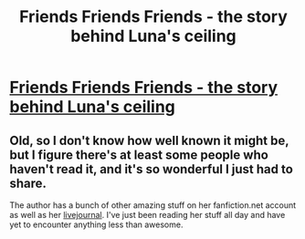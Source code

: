 #+TITLE: Friends Friends Friends - the story behind Luna's ceiling

* [[http://www.fanfiction.net/s/3939825/1/Friends_Friends_Friends][Friends Friends Friends - the story behind Luna's ceiling]]
:PROPERTIES:
:Author: felicitations
:Score: 0
:DateUnix: 1339051743.0
:DateShort: 2012-Jun-07
:END:

** Old, so I don't know how well known it might be, but I figure there's at least some people who haven't read it, and it's so wonderful I just had to share.

The author has a bunch of other amazing stuff on her fanfiction.net account as well as her [[http://ozmafics.livejournal.com/][livejournal]]. I've just been reading her stuff all day and have yet to encounter anything less than awesome.
:PROPERTIES:
:Author: felicitations
:Score: 1
:DateUnix: 1339051981.0
:DateShort: 2012-Jun-07
:END:
